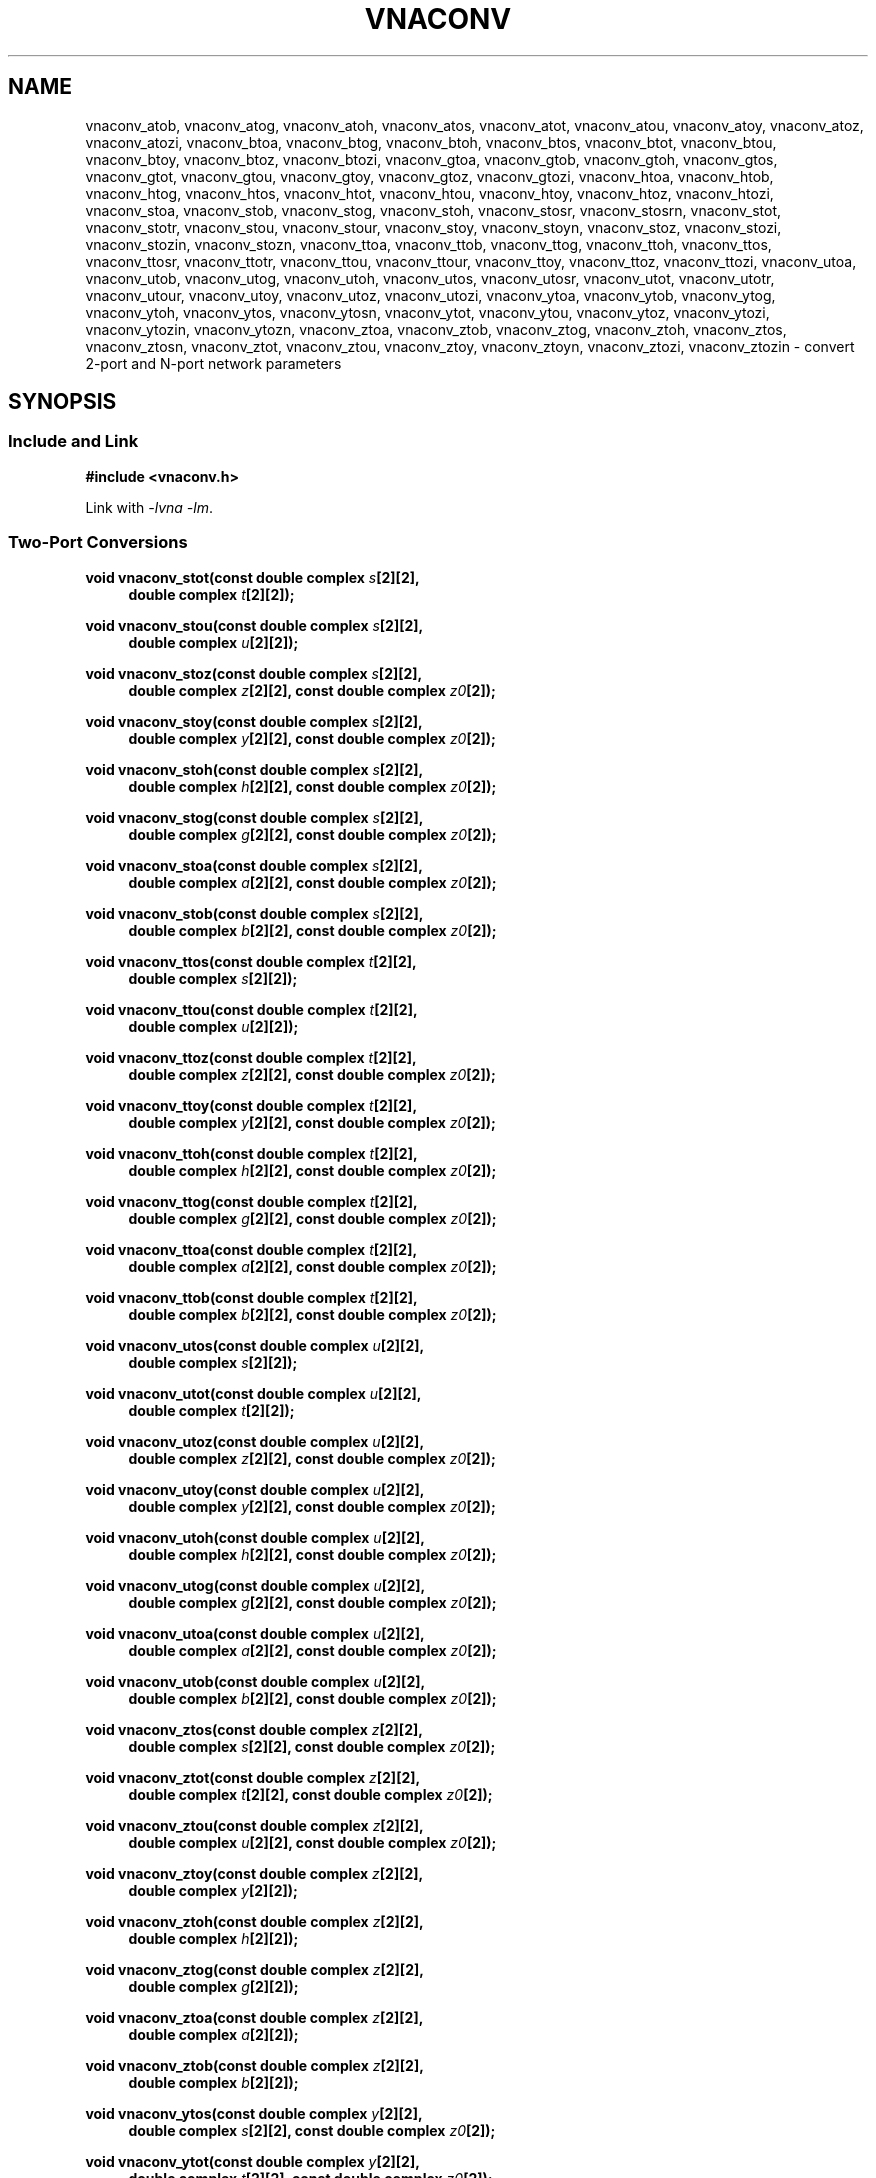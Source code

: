 .\" e t
.\"
.\" Vector Network Analyzer Library
.\" Copyright © 2020-2024 D Scott Guthridge <scott_guthridge@rompromity.net>
.\"
.\" This program is free software: you can redistribute it and/or modify
.\" it under the terms of the GNU General Public License as published
.\" by the Free Software Foundation, either version 3 of the License, or
.\" (at your option) any later version.
.\"
.\" This program is distributed in the hope that it will be useful,
.\" but WITHOUT ANY WARRANTY; without even the implied warranty of
.\" MERCHANTABILITY or FITNESS FOR A PARTICULAR PURPOSE.  See the GNU
.\" General Public License for more details.
.\"
.\" You should have received a copy of the GNU General Public License
.\" along with this program.  If not, see <http://www.gnu.org/licenses/>.
.\"
.TH VNACONV 3 "2024-10-18" GNU
.nh
.SH NAME
vnaconv_atob, vnaconv_atog, vnaconv_atoh, vnaconv_atos, vnaconv_atot, vnaconv_atou, vnaconv_atoy, vnaconv_atoz, vnaconv_atozi, vnaconv_btoa, vnaconv_btog, vnaconv_btoh, vnaconv_btos, vnaconv_btot, vnaconv_btou, vnaconv_btoy, vnaconv_btoz, vnaconv_btozi, vnaconv_gtoa, vnaconv_gtob, vnaconv_gtoh, vnaconv_gtos, vnaconv_gtot, vnaconv_gtou, vnaconv_gtoy, vnaconv_gtoz, vnaconv_gtozi, vnaconv_htoa, vnaconv_htob, vnaconv_htog, vnaconv_htos, vnaconv_htot, vnaconv_htou, vnaconv_htoy, vnaconv_htoz, vnaconv_htozi, vnaconv_stoa, vnaconv_stob, vnaconv_stog, vnaconv_stoh, vnaconv_stosr, vnaconv_stosrn, vnaconv_stot, vnaconv_stotr, vnaconv_stou, vnaconv_stour, vnaconv_stoy, vnaconv_stoyn, vnaconv_stoz, vnaconv_stozi, vnaconv_stozin, vnaconv_stozn, vnaconv_ttoa, vnaconv_ttob, vnaconv_ttog, vnaconv_ttoh, vnaconv_ttos, vnaconv_ttosr, vnaconv_ttotr, vnaconv_ttou, vnaconv_ttour, vnaconv_ttoy, vnaconv_ttoz, vnaconv_ttozi, vnaconv_utoa, vnaconv_utob, vnaconv_utog, vnaconv_utoh, vnaconv_utos, vnaconv_utosr, vnaconv_utot, vnaconv_utotr, vnaconv_utour, vnaconv_utoy, vnaconv_utoz, vnaconv_utozi, vnaconv_ytoa, vnaconv_ytob, vnaconv_ytog, vnaconv_ytoh, vnaconv_ytos, vnaconv_ytosn, vnaconv_ytot, vnaconv_ytou, vnaconv_ytoz, vnaconv_ytozi, vnaconv_ytozin, vnaconv_ytozn, vnaconv_ztoa, vnaconv_ztob, vnaconv_ztog, vnaconv_ztoh, vnaconv_ztos, vnaconv_ztosn, vnaconv_ztot, vnaconv_ztou, vnaconv_ztoy, vnaconv_ztoyn, vnaconv_ztozi, vnaconv_ztozin \- convert 2-port and N-port network parameters
.\"
.SH SYNOPSIS
.SS "Include and Link"
.B #include <vnaconv.h>
.PP
Link with \fI-lvna\fP \fI-lm\fP.
.SS "Two-Port Conversions"
.PP
.BI "void vnaconv_stot(const double complex " s "[2][2],"
.if n .RS +4n
.BI "double complex " t "[2][2]);"
.if n .RE
.PP
.BI "void vnaconv_stou(const double complex " s "[2][2],"
.if n .RS +4n
.BI "double complex " u "[2][2]);"
.if n .RE
.PP
.BI "void vnaconv_stoz(const double complex " s "[2][2],"
.if n .RS +4n
.BI "double complex " z "[2][2],"
.if !n .RS +4n
.BI "const double complex " z0 "[2]);"
.RE
.PP
.BI "void vnaconv_stoy(const double complex " s "[2][2],"
.if n .RS +4n
.BI "double complex " y "[2][2],"
.if !n .RS +4n
.BI "const double complex " z0 "[2]);"
.RE
.PP
.BI "void vnaconv_stoh(const double complex " s "[2][2],"
.if n .RS +4n
.BI "double complex " h "[2][2],"
.if !n .RS +4n
.BI "const double complex " z0 "[2]);"
.RE
.PP
.BI "void vnaconv_stog(const double complex " s "[2][2],"
.if n .RS +4n
.BI "double complex " g "[2][2],"
.if !n .RS +4n
.BI "const double complex " z0 "[2]);"
.RE
.PP
.BI "void vnaconv_stoa(const double complex " s "[2][2],"
.if n .RS +4n
.BI "double complex " a "[2][2],"
.if !n .RS +4n
.BI "const double complex " z0 "[2]);"
.RE
.PP
.BI "void vnaconv_stob(const double complex " s "[2][2],"
.if n .RS +4n
.BI "double complex " b "[2][2],"
.if !n .RS +4n
.BI "const double complex " z0 "[2]);"
.RE
.PP
.BI "void vnaconv_ttos(const double complex " t "[2][2],"
.if n .RS +4n
.BI "double complex " s "[2][2]);"
.if n .RE
.PP
.BI "void vnaconv_ttou(const double complex " t "[2][2],"
.if n .RS +4n
.BI "double complex " u "[2][2]);"
.if n .RE
.PP
.BI "void vnaconv_ttoz(const double complex " t "[2][2],"
.if n .RS +4n
.BI "double complex " z "[2][2],"
.if !n .RS +4n
.BI "const double complex " z0 "[2]);"
.RE
.PP
.BI "void vnaconv_ttoy(const double complex " t "[2][2],"
.if n .RS +4n
.BI "double complex " y "[2][2],"
.if !n .RS +4n
.BI "const double complex " z0 "[2]);"
.RE
.PP
.BI "void vnaconv_ttoh(const double complex " t "[2][2],"
.if n .RS +4n
.BI "double complex " h "[2][2],"
.if !n .RS +4n
.BI "const double complex " z0 "[2]);"
.RE
.PP
.BI "void vnaconv_ttog(const double complex " t "[2][2],"
.if n .RS +4n
.BI "double complex " g "[2][2],"
.if !n .RS +4n
.BI "const double complex " z0 "[2]);"
.RE
.PP
.BI "void vnaconv_ttoa(const double complex " t "[2][2],"
.if n .RS +4n
.BI "double complex " a "[2][2],"
.if !n .RS +4n
.BI "const double complex " z0 "[2]);"
.RE
.PP
.BI "void vnaconv_ttob(const double complex " t "[2][2],"
.if n .RS +4n
.BI "double complex " b "[2][2],"
.if !n .RS +4n
.BI "const double complex " z0 "[2]);"
.RE
.PP
.BI "void vnaconv_utos(const double complex " u "[2][2],"
.if n .RS +4n
.BI "double complex " s "[2][2]);"
.if n .RE
.PP
.BI "void vnaconv_utot(const double complex " u "[2][2],"
.if n .RS +4n
.BI "double complex " t "[2][2]);"
.if n .RE
.PP
.BI "void vnaconv_utoz(const double complex " u "[2][2],"
.if n .RS +4n
.BI "double complex " z "[2][2],"
.if !n .RS +4n
.BI "const double complex " z0 "[2]);"
.RE
.PP
.BI "void vnaconv_utoy(const double complex " u "[2][2],"
.if n .RS +4n
.BI "double complex " y "[2][2],"
.if !n .RS +4n
.BI "const double complex " z0 "[2]);"
.RE
.PP
.BI "void vnaconv_utoh(const double complex " u "[2][2],"
.if n .RS +4n
.BI "double complex " h "[2][2],"
.if !n .RS +4n
.BI "const double complex " z0 "[2]);"
.RE
.PP
.BI "void vnaconv_utog(const double complex " u "[2][2],"
.if n .RS +4n
.BI "double complex " g "[2][2],"
.if !n .RS +4n
.BI "const double complex " z0 "[2]);"
.RE
.PP
.BI "void vnaconv_utoa(const double complex " u "[2][2],"
.if n .RS +4n
.BI "double complex " a "[2][2],"
.if !n .RS +4n
.BI "const double complex " z0 "[2]);"
.RE
.PP
.BI "void vnaconv_utob(const double complex " u "[2][2],"
.if n .RS +4n
.BI "double complex " b "[2][2],"
.if !n .RS +4n
.BI "const double complex " z0 "[2]);"
.RE
.PP
.BI "void vnaconv_ztos(const double complex " z "[2][2],"
.if n .RS +4n
.BI "double complex " s "[2][2],"
.if !n .RS +4n
.BI "const double complex " z0 "[2]);"
.RE
.PP
.BI "void vnaconv_ztot(const double complex " z "[2][2],"
.if n .RS +4n
.BI "double complex " t "[2][2],"
.if !n .RS +4n
.BI "const double complex " z0 "[2]);"
.RE
.PP
.BI "void vnaconv_ztou(const double complex " z "[2][2],"
.if n .RS +4n
.BI "double complex " u "[2][2],"
.if !n .RS +4n
.BI "const double complex " z0 "[2]);"
.RE
.PP
.BI "void vnaconv_ztoy(const double complex " z "[2][2],"
.if n .RS +4n
.BI "double complex " y "[2][2]);"
.if n .RE
.PP
.BI "void vnaconv_ztoh(const double complex " z "[2][2],"
.if n .RS +4n
.BI "double complex " h "[2][2]);"
.if n .RE
.PP
.BI "void vnaconv_ztog(const double complex " z "[2][2],"
.if n .RS +4n
.BI "double complex " g "[2][2]);"
.if n .RE
.PP
.BI "void vnaconv_ztoa(const double complex " z "[2][2],"
.if n .RS +4n
.BI "double complex " a "[2][2]);"
.if n .RE
.PP
.BI "void vnaconv_ztob(const double complex " z "[2][2],"
.if n .RS +4n
.BI "double complex " b "[2][2]);"
.if n .RE
.PP
.BI "void vnaconv_ytos(const double complex " y "[2][2],"
.if n .RS +4n
.BI "double complex " s "[2][2],"
.if !n .RS +4n
.BI "const double complex " z0 "[2]);"
.RE
.PP
.BI "void vnaconv_ytot(const double complex " y "[2][2],"
.if n .RS +4n
.BI "double complex " t "[2][2],"
.if !n .RS +4n
.BI "const double complex " z0 "[2]);"
.RE
.PP
.BI "void vnaconv_ytou(const double complex " y "[2][2],"
.if n .RS +4n
.BI "double complex " u "[2][2],"
.if !n .RS +4n
.BI "const double complex " z0 "[2]);"
.RE
.PP
.BI "void vnaconv_ytoz(const double complex " y "[2][2],"
.if n .RS +4n
.BI "double complex " z "[2][2]);"
.if n .RE
.PP
.BI "void vnaconv_ytoh(const double complex " y "[2][2],"
.if n .RS +4n
.BI "double complex " h "[2][2]);"
.if n .RE
.PP
.BI "void vnaconv_ytog(const double complex " y "[2][2],"
.if n .RS +4n
.BI "double complex " g "[2][2]);"
.if n .RE
.PP
.BI "void vnaconv_ytoa(const double complex " y "[2][2],"
.if n .RS +4n
.BI "double complex " a "[2][2]);"
.if n .RE
.PP
.BI "void vnaconv_ytob(const double complex " y "[2][2],"
.if n .RS +4n
.BI "double complex " b "[2][2]);"
.if n .RE
.PP
.BI "void vnaconv_htos(const double complex " h "[2][2],"
.if n .RS +4n
.BI "double complex " s "[2][2],"
.if !n .RS +4n
.BI "const double complex " z0 "[2]);"
.RE
.PP
.BI "void vnaconv_htot(const double complex " h "[2][2],"
.if n .RS +4n
.BI "double complex " t "[2][2],"
.if !n .RS +4n
.BI "const double complex " z0 "[2]);"
.RE
.PP
.BI "void vnaconv_htou(const double complex " h "[2][2],"
.if n .RS +4n
.BI "double complex " u "[2][2],"
.if !n .RS +4n
.BI "const double complex " z0 "[2]);"
.RE
.PP
.BI "void vnaconv_htoz(const double complex " h "[2][2],"
.if n .RS +4n
.BI "double complex " z "[2][2]);"
.if n .RE
.PP
.BI "void vnaconv_htoy(const double complex " h "[2][2],"
.if n .RS +4n
.BI "double complex " y "[2][2]);"
.if n .RE
.PP
.BI "void vnaconv_htog(const double complex " h "[2][2],"
.if n .RS +4n
.BI "double complex " g "[2][2]);"
.if n .RE
.PP
.BI "void vnaconv_htoa(const double complex " h "[2][2],"
.if n .RS +4n
.BI "double complex " a "[2][2]);"
.if n .RE
.PP
.BI "void vnaconv_htob(const double complex " h "[2][2],"
.if n .RS +4n
.BI "double complex " b "[2][2]);"
.if n .RE
.PP
.BI "void vnaconv_gtos(const double complex " g "[2][2],"
.if n .RS +4n
.BI "double complex " s "[2][2],"
.if !n .RS +4n
.BI "const double complex " z0 "[2]);"
.RE
.PP
.BI "void vnaconv_gtot(const double complex " g "[2][2],"
.if n .RS +4n
.BI "double complex " t "[2][2],"
.if !n .RS +4n
.BI "const double complex " z0 "[2]);"
.RE
.PP
.BI "void vnaconv_gtou(const double complex " g "[2][2],"
.if n .RS +4n
.BI "double complex " u "[2][2],"
.if !n .RS +4n
.BI "const double complex " z0 "[2]);"
.RE
.PP
.BI "void vnaconv_gtoz(const double complex " g "[2][2],"
.if n .RS +4n
.BI "double complex " z "[2][2]);"
.if n .RE
.PP
.BI "void vnaconv_gtoy(const double complex " g "[2][2],"
.if n .RS +4n
.BI "double complex " y "[2][2]);"
.if n .RE
.PP
.BI "void vnaconv_gtoh(const double complex " g "[2][2],"
.if n .RS +4n
.BI "double complex " h "[2][2]);"
.if n .RE
.PP
.BI "void vnaconv_gtoa(const double complex " g "[2][2],"
.if n .RS +4n
.BI "double complex " a "[2][2]);"
.if n .RE
.PP
.BI "void vnaconv_gtob(const double complex " g "[2][2],"
.if n .RS +4n
.BI "double complex " b "[2][2]);"
.if n .RE
.PP
.BI "void vnaconv_atos(const double complex " a "[2][2],"
.if n .RS +4n
.BI "double complex " s "[2][2],"
.if !n .RS +4n
.BI "const double complex " z0 "[2]);"
.RE
.PP
.BI "void vnaconv_atot(const double complex " a "[2][2],"
.if n .RS +4n
.BI "double complex " t "[2][2],"
.if !n .RS +4n
.BI "const double complex " z0 "[2]);"
.RE
.PP
.BI "void vnaconv_atou(const double complex " a "[2][2],"
.if n .RS +4n
.BI "double complex " u "[2][2],"
.if !n .RS +4n
.BI "const double complex " z0 "[2]);"
.RE
.PP
.BI "void vnaconv_atoz(const double complex " a "[2][2],"
.if n .RS +4n
.BI "double complex " z "[2][2]);"
.if n .RE
.PP
.BI "void vnaconv_atoy(const double complex " a "[2][2],"
.if n .RS +4n
.BI "double complex " y "[2][2]);"
.if n .RE
.PP
.BI "void vnaconv_atoh(const double complex " a "[2][2],"
.if n .RS +4n
.BI "double complex " h "[2][2]);"
.if n .RE
.PP
.BI "void vnaconv_atog(const double complex " a "[2][2],"
.if n .RS +4n
.BI "double complex " g "[2][2]);"
.if n .RE
.PP
.BI "void vnaconv_atob(const double complex " a "[2][2],"
.if n .RS +4n
.BI "double complex " b "[2][2]);"
.if n .RE
.PP
.BI "void vnaconv_btos(const double complex " b "[2][2],"
.if n .RS +4n
.BI "double complex " s "[2][2],"
.if !n .RS +4n
.BI "const double complex " z0 "[2]);"
.RE
.PP
.BI "void vnaconv_btot(const double complex " b "[2][2],"
.if n .RS +4n
.BI "double complex " t "[2][2],"
.if !n .RS +4n
.BI "const double complex " z0 "[2]);"
.RE
.PP
.BI "void vnaconv_btou(const double complex " b "[2][2],"
.if n .RS +4n
.BI "double complex " u "[2][2],"
.if !n .RS +4n
.BI "const double complex " z0 "[2]);"
.RE
.PP
.BI "void vnaconv_btoz(const double complex " b "[2][2],"
.if n .RS +4n
.BI "double complex " z "[2][2]);"
.if n .RE
.PP
.BI "void vnaconv_btoy(const double complex " b "[2][2],"
.if n .RS +4n
.BI "double complex " y "[2][2]);"
.if n .RE
.PP
.BI "void vnaconv_btoh(const double complex " b "[2][2],"
.if n .RS +4n
.BI "double complex " h "[2][2]);"
.if n .RE
.PP
.BI "void vnaconv_btog(const double complex " b "[2][2],"
.if n .RS +4n
.BI "double complex " g "[2][2]);"
.if n .RE
.PP
.BI "void vnaconv_btoa(const double complex " b "[2][2],"
.if n .RS +4n
.BI "double complex " a "[2][2]);"
.if n .RE
.\"
.SS "2-Port Matrix to Input Impedance"
.PP
.BI "void vnaconv_stozi(const double complex " s "[2][2],"
.if n .RS +4n
.BI "double complex " zi "[2],"
.if !n .RS +4n
.BI "const double complex " z0 "[2]);"
.RE
.PP
.BI "void vnaconv_ttozi(const double complex " t "[2][2],"
.if n .RS +4n
.BI "double complex " zi "[2],"
.if !n .RS +4n
.BI "const double complex " z0 "[2]);"
.RE
.PP
.BI "void vnaconv_utozi(const double complex " u "[2][2],"
.if n .RS +4n
.BI "double complex " zi "[2],"
.if !n .RS +4n
.BI "const double complex " z0 "[2]);"
.RE
.PP
.BI "void vnaconv_ztozi(const double complex " z "[2][2],"
.if n .RS +4n
.BI "double complex " zi "[2],"
.if !n .RS +4n
.BI "const double complex " z0 "[2]);"
.RE
.PP
.BI "void vnaconv_ytozi(const double complex " y "[2][2],"
.if n .RS +4n
.BI "double complex " zi "[2],"
.if !n .RS +4n
.BI "const double complex " z0 "[2]);"
.RE
.PP
.BI "void vnaconv_htozi(const double complex " h "[2][2],"
.if n .RS +4n
.BI "double complex " zi "[2],"
.if !n .RS +4n
.BI "const double complex " z0 "[2]);"
.RE
.PP
.BI "void vnaconv_gtozi(const double complex " g "[2][2],"
.if n .RS +4n
.BI "double complex " zi "[2],"
.if !n .RS +4n
.BI "const double complex " z0 "[2]);"
.RE
.PP
.BI "void vnaconv_atozi(const double complex " a "[2][2],"
.if n .RS +4n
.BI "double complex " zi "[2],"
.if !n .RS +4n
.BI "const double complex " z0 "[2]);"
.RE
.PP
.BI "void vnaconv_btozi(const double complex " b "[2][2],"
.if n .RS +4n
.BI "double complex " zi "[2],"
.if !n .RS +4n
.BI "const double complex " z0 "[2]);"
.RE
.\"
.SS "N-Port Conversions"
.PP
.BI "void vnaconv_stozn(const double complex *" s ", double complex *" z ,
.RS +4n
.BI "const double complex *" z0 ", int " n ");"
.RE
.PP
.BI "void vnaconv_stoyn(const double complex *" s ", double complex *" y ,
.RS +4n
.BI "const double complex *" z0 ", int " n ");"
.RE
.PP
.BI "void vnaconv_ztosn(const double complex *" z ", double complex *" s ,
.RS +4n
.BI "const double complex *" z0 ", int " n ");"
.RE
.PP
.BI "void vnaconv_ztoyn(const double complex *" z ", double complex *" y ,
.BI "int " n ");"
.PP
.BI "void vnaconv_ytosn(const double complex *" y ", double complex *" s ,
.RS +4n
.BI "const double complex *" z0 ", int " n ");"
.RE
.PP
.BI "void vnaconv_ytozn(const double complex *" y ", double complex *" z ,
.BI "int " n ");"
.\"
.SS "N-Port Matrix To Input Impedance"
.PP
.BI "void vnaconv_stozin(const double complex *" s ", double complex *" zi ,
.RS +4n
.BI "const double complex *" z0 ", int " n ");"
.RE
.PP
.BI "void vnaconv_ztozin(const double complex *" z ", double complex *" zi ,
.RS +4n
.BI "const double complex *" z0 ", int " n ");"
.RE
.PP
.BI "void vnaconv_ytozin(const double complex *" y ", double complex *" zi ,
.RS +4n
.BI "const double complex *" z0 ", int " n ");"
.RE
.SS "Two-port Renormalizing Conversions"
.PP
.BI "void vnaconv_stosr(const double complex " s_in "[2][2],"
.if n .RS +4n
.BI "double complex " s_out "[2][2],"
.if !n .RS +4n
.BI "const double complex " z1 "[2],"
.if n .br
.BI "const double complex " z2 "[2]);"
.RE
.PP
.BI "void vnaconv_stotr(const double complex " s "[2][2],"
.if n .RS +4n
.BI "double complex " t "[2][2],"
.if !n .RS +4n
.BI "const double complex " z1 "[2],"
.if n .br
.BI "const double complex " z2 "[2]);"
.RE
.PP
.BI "void vnaconv_stour(const double complex " s "[2][2],"
.if n .RS +4n
.BI "double complex " u "[2][2],"
.if !n .RS +4n
.BI "const double complex " z1 "[2],"
.if n .br
.BI "const double complex " z2 "[2]);"
.RE
.PP
.BI "void vnaconv_ttosr(const double complex " t "[2][2],"
.if n .RS +4n
.BI "double complex " s "[2][2],"
.if !n .RS +4n
.BI "const double complex " z1 "[2],"
.if n .br
.BI "const double complex " z2 "[2]);"
.RE
.PP
.BI "void vnaconv_ttotr(const double complex " t_in "[2][2],"
.if n .RS +4n
.BI "double complex " t_out "[2][2],"
.if !n .RS +4n
.BI "const double complex " z1 "[2],"
.if n .br
.BI "const double complex " z2 "[2]);"
.RE
.PP
.BI "void vnaconv_ttour(const double complex " t "[2][2],"
.if n .RS +4n
.BI "double complex " u "[2][2],"
.if !n .RS +4n
.BI "const double complex " z1 "[2],"
.if n .br
.BI "const double complex " z2 "[2]);"
.RE
.PP
.BI "void vnaconv_utosr(const double complex " u "[2][2],"
.if n .RS +4n
.BI "double complex " s "[2][2],"
.if !n .RS +4n
.BI "const double complex " z1 "[2],"
.if n .br
.BI "const double complex " z2 "[2]);"
.RE
.PP
.BI "void vnaconv_utotr(const double complex " u "[2][2],"
.if n .RS +4n
.BI "double complex " t "[2][2],"
.if !n .RS +4n
.BI "const double complex " z1 "[2],"
.if n .br
.BI "const double complex " z2 "[2]);"
.RE
.PP
.BI "void vnaconv_utour(const double complex " u_in "[2][2],"
.if n .RS +4n
.BI "double complex " u_out "[2][2],"
.if !n .RS +4n
.BI "const double complex " z1 "[2],"
.if n .br
.BI "const double complex " z2 "[2]);"
.SS "N-port Renormalizing Conversions"
.PP
.BI "void vnaconv_stosrn(const double complex *" s_in ","
.if n .RS +4n
.BI "double complex *" s_out ","
.if !n .RS +4n
.BI "const double complex *" z1 ","
.if n .br
.BI "const double complex *" z2 ");"
.RE
.\"
.SH DESCRIPTION
These functions convert between various mathematical representations of
electrical n-port networks.
Representations include s (scattering), t (scattering-transfer), u
(inverse scattering-transfer), z (impedance), y (admittance), h (hybrid),
g (inverse hybrid), a (\s-2ABCD\s+2) and b (inverse \s-2ABCD\s+2)
parameters.
While s, z and y parameters are defined for any number of ports, t, u,
h, g, a and b parameters are defined for two-port networks only.
.PP
The s, t and u representations are always associated with a vector of
reference impedances, \fIz0\fP, indicating the defined impedances seen
by the network when looking out of each of its ports.
The impedance vector must be given when converting from one of these to
any of the other parameter types, and vice versa.
The renormalizing conversions, e.g. \fBvnaconv_stosr\fP() convert s, t
and u parameters from an initial set of reference impedances, \fIz1\fP,
to a new set of reference impedances, \fIz2\fP.
.PP
The library contains one set of functions for two-port networks and
another set of functions for n-port networks \- the later all have names
ending in \fBn\fP.
For example, \fBvnaconv_stoy\fP() is the function to convert from
s-parameters to y-parameters for two-port, while \fBvnaconv_stoyn\fP()
is the equivalent function for n-ports.
The two-port functions take matrices of type double complex [2][2] while
the n-port functions take the address of the first element of an \fIn\fP
x \fIn\fP complex matrix (appearing in memory in C row-major order).
In both cases, the input and output matrices can refer to the same
memory, i.e. you can pass the same matrix as input and output
to do an in-place conversion.
.PP
Two-port example:
.RS +4n
.nf
double complex s[2][2];
double complex z[2][2];
static double complex z0[2] = { 50.0, 50.0 };

vnaconv_stoz(s, z, z0);
.fi
.RE
.PP
N-port example:
.RS +4n
.nf
double complex s[3][3];
double complex z[3][3];
static double complex z0[3] = { 50.0, 75.0, 110.0 };

vnaconv_stozn(&s[0][0], &z[0][0], z0, 3);
.fi
.RE
.\"
.SS "Theory of Operation"
.PP
The functions in this library follow the Kurokawa power wave model,
where scattering parameters represent ratios of root power.
In order to delve into the mathematical definitions of each parameter
type, we need to start with few definitions:
.sp
.RS +4n
a1 and a2 are incident root power into ports 1 and 2,
.br
b1 and b2 are reflected root power out of ports 1 and 2,
.br
v1 and v2 are the voltages at ports 1 and 2,
.br
i1 and i2 are the currents into ports 1 and 2, and
.br
Z1 and Z2 are the defined reference impedances the device sees looking
out of its ports.
.PP
The a1, a2, b1 and b2 are defined as root power in units of Watt^(1/2).
In most cases, the precise unit in which these parameters are defined
isn't important because the scale factor divides out.
.RE
.sp
The relationships between
.ie t \{\
.EQ
{ A sub i }, { B sub i }, { V sub i }, { I sub i }
.EN
.\}
.el \{\
a1, a2, b1, b2, v1, v2, i1 and i2
.\}
are:
.sp
.RS +4n
.ie t \{\
.EQ
matrix{
    lcol{
        { a sub i = { 1 over 2 } { K sub i } ( { V sub i } + { I sub i } { Z sub i } ) }
        above
        { b sub i = { 1 over 2 } { K sub i } ( { V sub i } - { I sub i } { Z sub i sup * } ) }
    }
    lcol{
        { V sub i } = { { { a sub i } { Z sub i sup * } + { b sub i } { Z sub i } } over { { K sub i } re({ Z sub i }) } }
        above
        { I sub i } = { { { a sub i } - { b sub i } } over { { K sub i } re({ Z sub i }) } }
    }
}
.EN
.sp
where
.EQ
{ K sub i } = { { 1 } over { sqrt{ |{ re({ Z sub i }) }| } } },
.EN
and * is the conjugation operator.
.\}
.el \{\
.TS
tab(;);
l l.
a1 = 1/2 K1 (v1 + Z1  i1); v1 = (Z1* a1 + Z1 b1) / (K1 real(Z1))
b1 = 1/2 K1 (v1 - Z1* i1); i1 = (a1 - b1)        / (K1 real(Z1))
a2 = 1/2 K2 (v2 + Z2  i2); v2 = (Z2* a2 + Z2 b2) / (K2 real(Z2))
b2 = 1/2 K2 (v2 - Z2* i2); i2 = (a2 - b2)        / (K2 real(Z2))
.TE
.sp
.nf
where: K1 = 1 / sqrt(abs(real(Z1)))
       K2 = 1 / sqrt(abs(real(Z2)))
       and * is the conjugate operator
.fi
.\}
.RE
.sp
We can now show the relationships for each representation of network
parameters.  The \fBs\fP (scattering) parameters satisfy:
.sp
.RS +4n
.ie t \{\
.EQ
left [ matrix{ ccol{ { b sub 1 } above { b sub 2 } } } right ] ~=~
left [ matrix{ ccol{ { s sub 11 } above { s sub 21 } }
               ccol{ { s sub 12 } above { s sub 22 } } } right ] ~
left [ matrix{ ccol{ { a sub 1 } above { a sub 2 } } } right ]
.EN
.\}
.el \{\
.nf
[ b1 ]   [ s11 s12 ] [ a1 ]
[    ] = [         ] [    ]
[ b2 ]   [ s21 s22 ] [ a2 ]
.fi
.\}
.RE
.PP
The \fBt\fP (scattering-transfer) parameters satisfy:
.sp
.RS +4n
.ie t \{\
.EQ
left [ matrix{ ccol{ { b sub 1 } above { a sub 1 } } } right ] ~=~
left [ matrix{ ccol{ { t sub 11 } above { t sub 21 } }
               ccol{ { t sub 12 } above { t sub 22 } } } right ] ~
left [ matrix{ ccol{ { a sub 2 } above { b sub 2 } } } right ]
.EN
.\}
.el \{\
.nf
[ b1 ]   [ t11 t12 ] [ a2 ]
[    ] = [         ] [    ]
[ a1 ]   [ t21 t22 ] [ b2 ]
.fi
.\}
.sp
The \fBt\fP parameters for a cascade of two-port networks is the
left-to-right matrix product of the \fBt\fP parameters of each successive
stage.
.RE
.sp
.PP
The \fBu\fP (inverse scattering-transfer) parameters satisfy:
.sp
.RS +4n
.ie t \{\
.EQ
left [ matrix{ ccol{ { a sub 2 } above { b sub 2 } } } right ] ~=~
left [ matrix{ ccol{ { u sub 11 } above { u sub 21 } }
               ccol{ { u sub 12 } above { u sub 22 } } } right ] ~
left [ matrix{ ccol{ { b sub 1 } above { a sub 1 } } } right ]
.EN
.\}
.el \{\
.nf
[ a2 ]   [ u11 u12 ] [ b1 ]
[    ] = [         ] [    ]
[ b2 ]   [ u21 u22 ] [ a1 ]
.fi
.\}
.sp
The \fBu\fP parameters for a cascade of two-port networks is the
right-to-left matrix product of the \fBu\fP parameters of each successive
stage.
.RE
.sp
.PP
The \fBz\fP (impedance) parameters satisfy:
.sp
.RS +4n
.ie t \{\
.EQ
left [ matrix{ ccol{ { V sub 1 } above { V sub 2 } } } right ] ~=~
left [ matrix{ ccol{ { z sub 11 } above { z sub 21 } }
               ccol{ { z sub 12 } above { z sub 22 } } } right ] ~
left [ matrix{ ccol{ { I sub 1 } above { I sub 2 } } } right ]
.EN
.\}
.el \{\
.nf
[ v1 ]   [ z11 z12 ] [ i1 ]
[    ] = [         ] [    ]
[ v2 ]   [ z21 z22 ] [ i2 ]
.fi
.\}
.RE
.sp
.PP
The \fBy\fP (admittance) parameters satisfy:
.sp
.RS +4n
.ie t \{\
.EQ
left [ matrix{ ccol{ { I sub 1 } above { I sub 2 } } } right ] ~=~
left [ matrix{ ccol{ { y sub 11 } above { y sub 21 } }
               ccol{ { y sub 12 } above { y sub 22 } } } right ] ~
left [ matrix{ ccol{ { V sub 1 } above { V sub 2 } } } right ]
.EN
.\}
.el \{\
.nf
[ i1 ]   [ y11 y12 ] [ v1 ]
[    ] = [         ] [    ]
[ i2 ]   [ y21 y22 ] [ v2 ]
.fi
.\}
.RE
.sp
.PP
The \fBh\fP (hybrid) parameters satisfy:
.sp
.RS +4n
.ie t \{\
.EQ
left [ matrix{ ccol{ { V sub 1 } above { I sub 2 } } } right ] ~=~
left [ matrix{ ccol{ { h sub 11 } above { h sub 21 } }
               ccol{ { h sub 12 } above { h sub 22 } } } right ] ~
left [ matrix{ ccol{ { I sub 1 } above { V sub 2 } } } right ]
.EN
.\}
.el \{\
.nf
[ v1 ]   [ h11 h12 ] [ i1 ]
[    ] = [         ] [    ]
[ i2 ]   [ h21 h22 ] [ v2 ]
.fi
.\}
.RE
.sp
.PP
The \fBg\fP (inverse hybrid) parameters satisfy:
.sp
.RS +4n
.ie t \{\
.EQ
left [ matrix{ ccol{ { I sub 1 } above { V sub 2 } } } right ] ~=~
left [ matrix{ ccol{ { g sub 11 } above { g sub 21 } }
               ccol{ { g sub 12 } above { g sub 22 } } } right ] ~
left [ matrix{ ccol{ { V sub 1 } above { I sub 2 } } } right ]
.EN
.\}
.el \{\
.nf
[ i1 ]   [ g11 g12 ] [ v1 ]
[    ] = [         ] [    ]
[ v2 ]   [ g21 g22 ] [ i2 ]
.fi
.\}
.RE
.sp
.PP
The \fBa\fP (ABCD) parameters satisfy:
.sp
.RS +4n
.ie t \{\
.EQ
left [ matrix{ ccol{ { V sub 1 } above { I sub 1 } } } right ] ~=~
left [ matrix{ ccol{ { a sub 11 } above { a sub 21 } }
               ccol{ { a sub 12 } above { a sub 22 } } } right ] ~
left [ matrix{ ccol{ { V sub 2 } above -{ I sub 2 } } } right ]
.EN
.\}
.el \{\
.nf
[ v1 ]   [ a11 a12 ] [  v2 ]
[    ] = [         ] [     ]
[ i1 ]   [ a21 a22 ] [ -i2 ]
.fi
.\}
.sp
The \fBa\fP parameters for a cascade of two-port networks is the
left-to-right matrix product of the \fBa\fP parameters of each successive
stage.  Don't confuse the \fBa\fP matrix with the a1 and a2 voltages
above.
.RE
.sp
.PP
The \fBb\fP (inverse ABCD) parameters satisfy:
.sp
.RS +4n
.ie t \{\
.EQ
left [ matrix{ ccol{ { V sub 2 } above -{ I sub 2 } } } right ] ~=~
left [ matrix{ ccol{ { b sub 11 } above { b sub 21 } }
               ccol{ { b sub 12 } above { b sub 22 } } } right ] ~
left [ matrix{ ccol{ { V sub 1 } above { I sub 1 } } } right ]
.EN
.\}
.el \{\
.nf
[  v2 ]   [ b11 b12 ] [ v1 ]
[     ] = [         ] [    ]
[ -i2 ]   [ b21 b22 ] [ i1 ]
.fi
.\}
.sp
The \fBb\fP parameters for a cascade of two-port networks is the
right-to-left matrix product of the \fBb\fP parameters of each successive
stage.  Don't confuse the \fBb\fP matrix with the b1 and b2 voltages
above.
.RE
.\"
.PP
In addition to the functions that convert between parameter forms,
there are also functions that calculate the input impedances looking
into each port of the network when all other ports are terminated at
the reference impedances.
For example, \fBvnaconv_stozi\fP() finds the input impedances from a
2x2 s-parameter matrix, while \fBvnaconv_ztozin\fP() finds the input
impedances from an \fIn\fP by \fIn\fP z-parameter matrix.
The \fIzi\fP and \fIz0\fP vectors must have length \fIn\fP.
.\"
.SH "RETURN VALUE"
All functions return void.  The result matrix may contain inf or nan
values if the conversion is nondeterministic.
.\"
.\" .SH ERRORS
.\" None.
.\" .SH BUGS
.\" None known.
.\"
.SH NOTES
The declarations showing parameters with array types, e.g. \fBdouble
complex\fP \fIs\fP[2][2], would be more honestly written as having type
pointer to an element of the array.  In this particular example the
actual type is \fBdouble complex\fP (\fI*s\fP)[2] \- pointer to array of
two double complex values.  If you have a variable of this type and you
add 1 to it, it advances to the next row.  We've chosen, however, to use
the equivalent in C (but somewhat misleading) parameter array notation to
more clearly document what the user is expected to pass to the function.
In the include file, they're written in the pointer to element form.
.\"
.SH EXAMPLES
.nf
.ft CW
#include <complex.h>
#include <math.h>
#include <stdio.h>
#include <stdlib.h>
#include <vnaconv.h>

/* reference impedances */
#define Z1      75.0
#define Z2      50.0

/* resistor values for impedance matching L pad */
#define R1      (sqrt(Z1) * sqrt(Z1 - Z2))
#define R2      (sqrt(Z1) * Z2 / sqrt(Z1 - Z2))

/* reference impedance vector */
static const double complex z0[] = { Z1, Z2 };

int main(int argc, char **argv)
{
    const double complex z[2][2] = { /* Z-parameters of the L pad */
        { R1+R2, R2 },
        { R2,    R2 }
    };
    double complex s[2][2];
    double complex zi[2];

    /*
     * Convert to S-parameters.
     */
    vnaconv_ztos(z, s, z0);
    (void)printf("s-parameters:\\n");
    (void)printf("  %7.4f%+7.4fi    %7.4f%+7.4fi\\n",
        creal(s[0][0]), cimag(s[0][0]), creal(s[0][1]), cimag(s[0][1]));
    (void)printf("  %7.4f%+7.4fi    %7.4f%+7.4fi\\n",
        creal(s[1][0]), cimag(s[1][0]), creal(s[1][1]), cimag(s[1][1]));
    (void)printf("\\n");

    /*
     * Convert to input impedance at each port.
     */
    vnaconv_stozi(s, zi, z0);
    (void)printf("input-impedances:\\n");
    (void)printf("  %7.4f%+7.4fi    %7.4f%+7.4fi\\n",
        creal(zi[0]), cimag(zi[0]), creal(zi[1]), cimag(zi[1]));
    (void)printf("\\n");

    exit(0);
}
.ft R
.fi
.\"
.SH "SEE ALSO"
.BR vnacal "(3), " vnacal_new "(3), " vnadata "(3), " vnaerr "(3),"
.BR vnacal_parameter "(3)"
